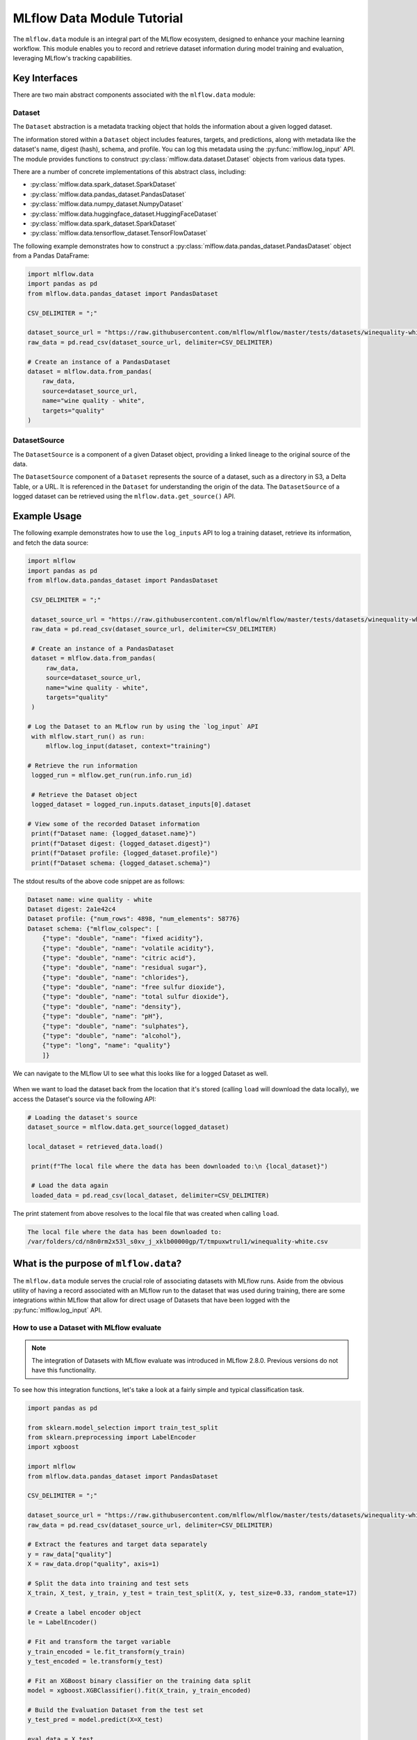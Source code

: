 MLflow Data Module Tutorial
===========================

The ``mlflow.data`` module is an integral part of the MLflow ecosystem, designed to enhance your machine learning workflow.
This module enables you to record and retrieve dataset information during model training and evaluation, leveraging MLflow's tracking capabilities.

Key Interfaces
--------------

There are two main abstract components associated with the ``mlflow.data`` module:

Dataset 
^^^^^^^

The ``Dataset`` abstraction is a metadata tracking object that holds the information about a given logged dataset.

The information stored within a ``Dataset`` object includes features, targets, and predictions, along with 
metadata like the dataset's name, digest (hash), schema, and profile. You can log this metadata using the :py:func:`mlflow.log_input` API. 
The module provides functions to construct :py:class:`mlflow.data.dataset.Dataset` objects from various data types.

There are a number of concrete implementations of this abstract class, including:

- :py:class:`mlflow.data.spark_dataset.SparkDataset`
- :py:class:`mlflow.data.pandas_dataset.PandasDataset`
- :py:class:`mlflow.data.numpy_dataset.NumpyDataset`
- :py:class:`mlflow.data.huggingface_dataset.HuggingFaceDataset`
- :py:class:`mlflow.data.spark_dataset.SparkDataset`
- :py:class:`mlflow.data.tensorflow_dataset.TensorFlowDataset`

The following example demonstrates how to construct a :py:class:`mlflow.data.pandas_dataset.PandasDataset` object from a Pandas DataFrame:

.. code-block:: python

    import mlflow.data
    import pandas as pd
    from mlflow.data.pandas_dataset import PandasDataset

    CSV_DELIMITER = ";"

    dataset_source_url = "https://raw.githubusercontent.com/mlflow/mlflow/master/tests/datasets/winequality-white.csv"
    raw_data = pd.read_csv(dataset_source_url, delimiter=CSV_DELIMITER)

    # Create an instance of a PandasDataset
    dataset = mlflow.data.from_pandas(
        raw_data, 
        source=dataset_source_url, 
        name="wine quality - white", 
        targets="quality"
    )

DatasetSource
^^^^^^^^^^^^^

The ``DatasetSource`` is a component of a given Dataset object, providing a linked lineage to the original source of the data.

The ``DatasetSource`` component of a ``Dataset`` represents the source of a dataset, such as a directory in S3, a Delta Table, or a URL. 
It is referenced in the ``Dataset`` for understanding the origin of the data. The ``DatasetSource`` of a logged 
dataset can be retrieved using the ``mlflow.data.get_source()`` API.

Example Usage
-------------

The following example demonstrates how to use the ``log_inputs`` API to log a training dataset, retrieve its information, and fetch the data source:

.. code-block:: python

   import mlflow
   import pandas as pd
   from mlflow.data.pandas_dataset import PandasDataset

    CSV_DELIMITER = ";"

    dataset_source_url = "https://raw.githubusercontent.com/mlflow/mlflow/master/tests/datasets/winequality-white.csv"
    raw_data = pd.read_csv(dataset_source_url, delimiter=CSV_DELIMITER)

    # Create an instance of a PandasDataset
    dataset = mlflow.data.from_pandas(
        raw_data, 
        source=dataset_source_url, 
        name="wine quality - white", 
        targets="quality"
    )

   # Log the Dataset to an MLflow run by using the `log_input` API
    with mlflow.start_run() as run:
        mlflow.log_input(dataset, context="training")

   # Retrieve the run information
    logged_run = mlflow.get_run(run.info.run_id)

    # Retrieve the Dataset object
    logged_dataset = logged_run.inputs.dataset_inputs[0].dataset

   # View some of the recorded Dataset information
    print(f"Dataset name: {logged_dataset.name}")
    print(f"Dataset digest: {logged_dataset.digest}")
    print(f"Dataset profile: {logged_dataset.profile}")
    print(f"Dataset schema: {logged_dataset.schema}")


The stdout results of the above code snippet are as follows:

.. code-block:: shell

    Dataset name: wine quality - white
    Dataset digest: 2a1e42c4
    Dataset profile: {"num_rows": 4898, "num_elements": 58776}
    Dataset schema: {"mlflow_colspec": [
        {"type": "double", "name": "fixed acidity"}, 
        {"type": "double", "name": "volatile acidity"}, 
        {"type": "double", "name": "citric acid"}, 
        {"type": "double", "name": "residual sugar"}, 
        {"type": "double", "name": "chlorides"}, 
        {"type": "double", "name": "free sulfur dioxide"}, 
        {"type": "double", "name": "total sulfur dioxide"}, 
        {"type": "double", "name": "density"}, 
        {"type": "double", "name": "pH"}, 
        {"type": "double", "name": "sulphates"}, 
        {"type": "double", "name": "alcohol"}, 
        {"type": "long", "name": "quality"}
        ]}

We can navigate to the MLflow UI to see what this looks like for a logged Dataset as well. 

.. figure:: ../_static/images/tracking/dataset-mlflow-ui.png
    :align: center 
    :figwidth: 100%

When we want to load the dataset back from the location that it's stored (calling ``load`` will download the data locally), we 
access the Dataset's source via the following API:

.. code-block:: python

   # Loading the dataset's source
   dataset_source = mlflow.data.get_source(logged_dataset)
   
   local_dataset = retrieved_data.load()

    print(f"The local file where the data has been downloaded to:\n {local_dataset}")

    # Load the data again
    loaded_data = pd.read_csv(local_dataset, delimiter=CSV_DELIMITER)

The print statement from above resolves to the local file that was created when calling ``load``.

.. code-block:: shell

    The local file where the data has been downloaded to:
    /var/folders/cd/n8n0rm2x53l_s0xv_j_xklb00000gp/T/tmpuxwtrul1/winequality-white.csv

What is the purpose of ``mlflow.data``?
---------------------------------------

The ``mlflow.data`` module serves the crucial role of associating datasets with MLflow runs. Aside from the obvious utility of having a record 
associated with an MLflow run to the dataset that was used during training, there are some integrations within MLflow that allow for direct 
usage of Datasets that have been logged with the :py:func:`mlflow.log_input` API. 

How to use a Dataset with MLflow evaluate
^^^^^^^^^^^^^^^^^^^^^^^^^^^^^^^^^^^^^^^^^

.. note:: 
    The integration of Datasets with MLflow evaluate was introduced in MLflow 2.8.0. Previous versions do not have this functionality.

To see how this integration functions, let's take a look at a fairly simple and typical classification task. 

.. code-block:: python

    import pandas as pd

    from sklearn.model_selection import train_test_split
    from sklearn.preprocessing import LabelEncoder
    import xgboost

    import mlflow
    from mlflow.data.pandas_dataset import PandasDataset

    CSV_DELIMITER = ";"

    dataset_source_url = "https://raw.githubusercontent.com/mlflow/mlflow/master/tests/datasets/winequality-white.csv"
    raw_data = pd.read_csv(dataset_source_url, delimiter=CSV_DELIMITER)

    # Extract the features and target data separately
    y = raw_data["quality"]
    X = raw_data.drop("quality", axis=1)

    # Split the data into training and test sets
    X_train, X_test, y_train, y_test = train_test_split(X, y, test_size=0.33, random_state=17)

    # Create a label encoder object
    le = LabelEncoder()

    # Fit and transform the target variable
    y_train_encoded = le.fit_transform(y_train)
    y_test_encoded = le.transform(y_test)

    # Fit an XGBoost binary classifier on the training data split
    model = xgboost.XGBClassifier().fit(X_train, y_train_encoded)

    # Build the Evaluation Dataset from the test set
    y_test_pred = model.predict(X=X_test)

    eval_data = X_test
    eval_data["label"] = y_test

    # Assign the decoded predictions to the Evaluation Dataset
    eval_data["predictions"] = le.inverse_transform(y_test_pred)

    # Create the PandasDataset for use in mlflow evaluate
    pd_dataset = mlflow.data.from_pandas(eval_data, predictions="predictions", targets="label")

    mlflow.set_experiment("White Wine Quality")

    # Log the Dataset, model, and execute an evaluation run using the configured Dataset
    with mlflow.start_run() as run:
        
        mlflow.log_input(pd_dataset, context="training")
        
        mlflow.xgboost.log_model(
            artifact_path="white-wine-xgb",
            xgb_model=model,
            input_example=X_test
        )
        
        result = mlflow.evaluate(
            data=pd_dataset,
            predictions=None,
            model_type="classifier"
        )

Navigating to the MLflow UI, we can see how the Dataset, model, metrics, and a classification-specific confusion matrix are all logged 
to the run.

.. figure:: ../_static/images/tracking/dataset-evaluate.png
    :align: center
    :figwidth: 80%
